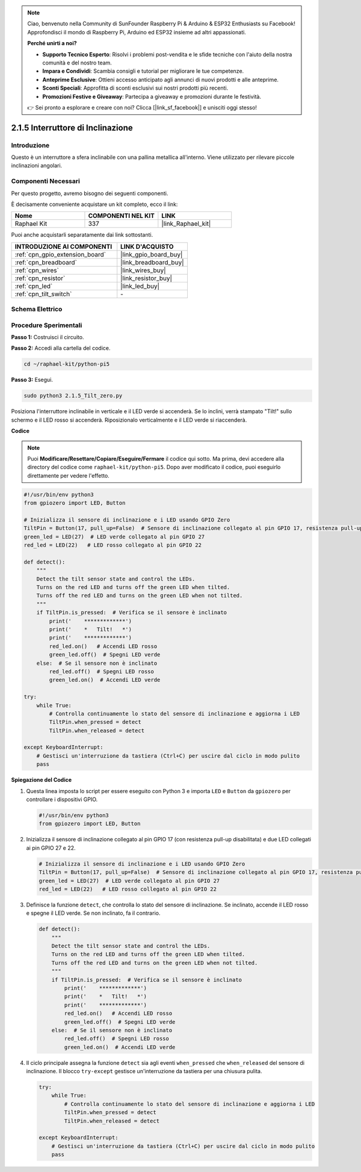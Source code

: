 .. note::

    Ciao, benvenuto nella Community di SunFounder Raspberry Pi & Arduino & ESP32 Enthusiasts su Facebook! Approfondisci il mondo di Raspberry Pi, Arduino ed ESP32 insieme ad altri appassionati.

    **Perché unirti a noi?**

    - **Supporto Tecnico Esperto**: Risolvi i problemi post-vendita e le sfide tecniche con l'aiuto della nostra comunità e del nostro team.
    - **Impara e Condividi**: Scambia consigli e tutorial per migliorare le tue competenze.
    - **Anteprime Esclusive**: Ottieni accesso anticipato agli annunci di nuovi prodotti e alle anteprime.
    - **Sconti Speciali**: Approfitta di sconti esclusivi sui nostri prodotti più recenti.
    - **Promozioni Festive e Giveaway**: Partecipa a giveaway e promozioni durante le festività.

    👉 Sei pronto a esplorare e creare con noi? Clicca [|link_sf_facebook|] e unisciti oggi stesso!

.. _2.1.5_py_pi5:

2.1.5 Interruttore di Inclinazione
==================================

Introduzione
------------

Questo è un interruttore a sfera inclinabile con una pallina metallica 
all'interno. Viene utilizzato per rilevare piccole inclinazioni angolari.

Componenti Necessari
------------------------------

Per questo progetto, avremo bisogno dei seguenti componenti.

.. image:: ../python_pi5/img/2.1.5_tilt_switch_list.png

È decisamente conveniente acquistare un kit completo, ecco il link: 

.. list-table::
    :widths: 20 20 20
    :header-rows: 1

    *   - Nome	
        - COMPONENTI NEL KIT
        - LINK
    *   - Raphael Kit
        - 337
        - |link_Raphael_kit|

Puoi anche acquistarli separatamente dai link sottostanti.

.. list-table::
    :widths: 30 20
    :header-rows: 1

    *   - INTRODUZIONE AI COMPONENTI
        - LINK D'ACQUISTO

    *   - :ref:`cpn_gpio_extension_board`
        - |link_gpio_board_buy|
    *   - :ref:`cpn_breadboard`
        - |link_breadboard_buy|
    *   - :ref:`cpn_wires`
        - |link_wires_buy|
    *   - :ref:`cpn_resistor`
        - |link_resistor_buy|
    *   - :ref:`cpn_led`
        - |link_led_buy|
    *   - :ref:`cpn_tilt_switch`
        - \-

Schema Elettrico
--------------------

.. image:: ../python_pi5/img/2.1.5_tilt_switch_schematic_1.png


.. image:: ../python_pi5/img/2.1.5_tilt_switch_schematic_2.png


Procedure Sperimentali
--------------------------

**Passo 1:** Costruisci il circuito.

.. image:: ../python_pi5/img/2.1.5_tilt_switch_circuit.png

**Passo 2:** Accedi alla cartella del codice.

.. raw:: html

   <run></run>

.. code-block:: 

    cd ~/raphael-kit/python-pi5

**Passo 3:** Esegui.

.. raw:: html

   <run></run>

.. code-block:: 

    sudo python3 2.1.5_Tilt_zero.py

Posiziona l'interruttore inclinabile in verticale e il LED verde si accenderà. Se lo 
inclini, verrà stampato "Tilt!" sullo schermo e il LED rosso si accenderà. Riposizionalo 
verticalmente e il LED verde si riaccenderà.

**Codice**

.. note::

    Puoi **Modificare/Resettare/Copiare/Eseguire/Fermare** il codice qui sotto. Ma prima, devi accedere alla directory del codice come ``raphael-kit/python-pi5``. Dopo aver modificato il codice, puoi eseguirlo direttamente per vedere l'effetto.


.. raw:: html

    <run></run>

.. code-block:: python

   #!/usr/bin/env python3
   from gpiozero import LED, Button

   # Inizializza il sensore di inclinazione e i LED usando GPIO Zero
   TiltPin = Button(17, pull_up=False)  # Sensore di inclinazione collegato al pin GPIO 17, resistenza pull-up disabilitata
   green_led = LED(27)  # LED verde collegato al pin GPIO 27
   red_led = LED(22)   # LED rosso collegato al pin GPIO 22

   def detect():
       """
       Detect the tilt sensor state and control the LEDs.
       Turns on the red LED and turns off the green LED when tilted.
       Turns off the red LED and turns on the green LED when not tilted.
       """
       if TiltPin.is_pressed:  # Verifica se il sensore è inclinato
           print('    *************')
           print('    *   Tilt!   *')
           print('    *************')
           red_led.on()   # Accendi LED rosso
           green_led.off()  # Spegni LED verde
       else:  # Se il sensore non è inclinato
           red_led.off()  # Spegni LED rosso
           green_led.on()  # Accendi LED verde

   try:
       while True:
           # Controlla continuamente lo stato del sensore di inclinazione e aggiorna i LED
           TiltPin.when_pressed = detect
           TiltPin.when_released = detect

   except KeyboardInterrupt:
       # Gestisci un'interruzione da tastiera (Ctrl+C) per uscire dal ciclo in modo pulito
       pass


**Spiegazione del Codice**

#. Questa linea imposta lo script per essere eseguito con Python 3 e importa ``LED`` e ``Button`` da ``gpiozero`` per controllare i dispositivi GPIO.

   .. code-block:: python

       #!/usr/bin/env python3
       from gpiozero import LED, Button

#. Inizializza il sensore di inclinazione collegato al pin GPIO 17 (con resistenza pull-up disabilitata) e due LED collegati ai pin GPIO 27 e 22.

   .. code-block:: python

       # Inizializza il sensore di inclinazione e i LED usando GPIO Zero
       TiltPin = Button(17, pull_up=False)  # Sensore di inclinazione collegato al pin GPIO 17, resistenza pull-up disabilitata
       green_led = LED(27)  # LED verde collegato al pin GPIO 27
       red_led = LED(22)   # LED rosso collegato al pin GPIO 22

#. Definisce la funzione ``detect``, che controlla lo stato del sensore di inclinazione. Se inclinato, accende il LED rosso e spegne il LED verde. Se non inclinato, fa il contrario.

   .. code-block:: python

       def detect():
           """
           Detect the tilt sensor state and control the LEDs.
           Turns on the red LED and turns off the green LED when tilted.
           Turns off the red LED and turns on the green LED when not tilted.
           """
           if TiltPin.is_pressed:  # Verifica se il sensore è inclinato
               print('    *************')
               print('    *   Tilt!   *')
               print('    *************')
               red_led.on()   # Accendi LED rosso
               green_led.off()  # Spegni LED verde
           else:  # Se il sensore non è inclinato
               red_led.off()  # Spegni LED rosso
               green_led.on()  # Accendi LED verde

#. Il ciclo principale assegna la funzione ``detect`` sia agli eventi ``when_pressed`` che ``when_released`` del sensore di inclinazione. Il blocco ``try-except`` gestisce un'interruzione da tastiera per una chiusura pulita.

   .. code-block:: python

       try:
           while True:
               # Controlla continuamente lo stato del sensore di inclinazione e aggiorna i LED
               TiltPin.when_pressed = detect
               TiltPin.when_released = detect

       except KeyboardInterrupt:
           # Gestisci un'interruzione da tastiera (Ctrl+C) per uscire dal ciclo in modo pulito
           pass

